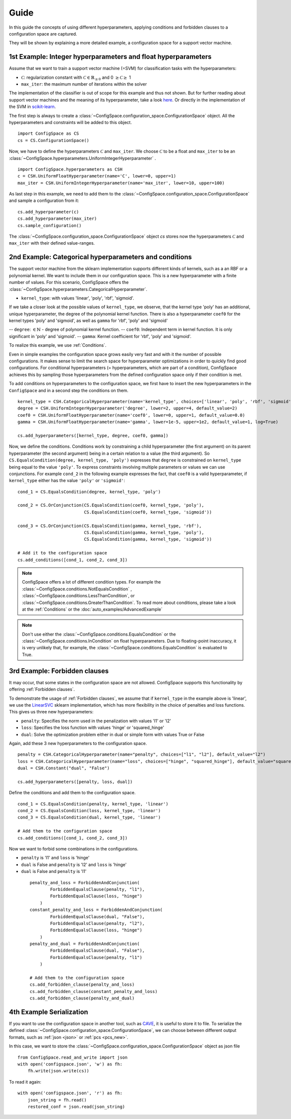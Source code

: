 Guide
=====

In this guide the concepts of using different hyperparameters, applying conditions and forbidden clauses to
a configuration space are captured.

They will be shown by explaining a more detailed example, a configuration space for a support vector machine.


1st Example: Integer hyperparameters and float hyperparameters
--------------------------------------------------------------

Assume that we want to train a support vector machine (=SVM) for classification tasks with the hyperparameters:

- :math:`\mathcal{C}`: regularization constant  with :math:`\mathcal{C} \in \mathbb{R}_{\geq 0}` and 0 :math:`\geq \mathcal{C} \geq` 1
- ``max_iter``: the maximum number of iterations within the solver

The implementation of the classifier is out of scope for this example and thus not shown.
But for further reading about
support vector machines and the meaning of its hyperparameter, take a look
`here <https://en.wikipedia.org/wiki/Support_vector_machine>`_.
Or directly in the implementation of the SVM in
`scikit-learn  <http://scikit-learn.org/stable/modules/generated/sklearn.svm.SVC.html#sklearn.svm.SVC>`_.

The first step is always to create a :class:`~ConfigSpace.configuration_space.ConfigurationSpace` object. All the hyperparameters and constraints will be added to this
object.
::

   import ConfigSpace as CS
   cs = CS.ConfigurationSpace()

Now, we have to define the hyperparameters :math:`\mathcal{C}` and ``max_iter``. We choose :math:`\mathcal{C}` to be a float and
``max_iter`` to be an :class:`~ConfigSpace.hyperparameters.UniformIntegerHyperparameter` .
::

   import ConfigSpace.hyperparameters as CSH
   c = CSH.UniformFloatHyperparameter(name='C', lower=0, upper=1)
   max_iter = CSH.UniformIntegerHyperparameter(name='max_iter', lower=10, upper=100)

As last step in this example, we need to add them to the :class:`~ConfigSpace.configuration_space.ConfigurationSpace` and sample a configuration from it::

   cs.add_hyperparameter(c)
   cs.add_hyperparameter(max_iter)
   cs.sample_configuration()

The :class:`~ConfigSpace.configuration_space.ConfigurationSpace` object *cs* stores now the hyperparameters :math:`\mathcal{C}` and ``max_iter`` with their defined value-ranges.


2nd Example: Categorical hyperparameters and conditions
-------------------------------------------------------

The support vector machine from the sklearn implementation supports different kinds of kernels, such as a an RBF or a polynomial kernel.
We want to include them in our configuration space.
This is a new hyperparameter with a finite number of values.
For this scenario, ConfigSpace offers the :class:`~ConfigSpace.hyperparameters.CategoricalHyperparameter`.

- ``kernel_type``: with values 'linear', 'poly', 'rbf', 'sigmoid'.

If we take a closer look at the possible values of ``kernel_type``, we observe, that the kernel type 'poly' has an additional,
unique hyperparameter, the degree of the polynomial kernel function. There is also a hyperparameter ``coef0`` for the kernel
types 'poly' and 'sigmoid', as well as ``gamma`` for 'rbf', 'poly' and 'sigmoid'

-- ``degree``: :math:`\in \mathbb{N}` - degree of polynomial kernel function.
-- ``coef0``: Independent term in kernel function. It is only significant in 'poly' and 'sigmoid'.
-- ``gamma``: Kernel coefficient for 'rbf', 'poly' and 'sigmoid'.

To realize this example, we use :ref:`Conditions`.

Even in simple examples the configuration space grows easily very fast and
with it the number of possible configurations.
It makes sense to limit the search space for hyperparameter optimizations in order to quickly find good configurations.
For conditional hyperparameters (= hyperparameters, which are part of a condition), ConfigSpace achieves this by sampling those
hyperparameters from the defined configuration space only if their condition is met.

To add conditions on hyperparameters to the configuration space, we first have to insert the new hyperparameters in the ``ConfigSpace``
and in a second step the conditions on them. ::

    kernel_type = CSH.CategoricalHyperparameter(name='kernel_type', choices=['linear', 'poly', 'rbf', 'sigmoid'])
    degree = CSH.UniformIntegerHyperparameter('degree', lower=2, upper=4, default_value=2)
    coef0 = CSH.UniformFloatHyperparameter(name='coef0', lower=0, upper=1, default_value=0.0)
    gamma = CSH.UniformFloatHyperparameter(name='gamma', lower=1e-5, upper=1e2, default_value=1, log=True)

    cs.add_hyperparameters([kernel_type, degree, coef0, gamma])

Now, we define the conditions. Conditions work by constraining a child hyperparameter (the first argument) on its parent hyperparameter (the second argument) 
being in a certain relation to a value (the third argument).
So ``CS.EqualsCondition(degree, kernel_type, 'poly')`` expresses that ``degree`` is constrained on ``kernel_type`` being equal to the value ``'poly'``. 
To express constraints involving multiple parameters or values we can use conjunctions. For example ``cond_2`` in the
following example expresses the fact, that ``coef0`` is a valid hyperparameter, if ``kernel_type`` either has the value
``'poly'`` or ``'sigmoid'``::

    cond_1 = CS.EqualsCondition(degree, kernel_type, 'poly')

    cond_2 = CS.OrConjunction(CS.EqualsCondition(coef0, kernel_type, 'poly'),
                              CS.EqualsCondition(coef0, kernel_type, 'sigmoid'))

    cond_3 = CS.OrConjunction(CS.EqualsCondition(gamma, kernel_type, 'rbf'),
                              CS.EqualsCondition(gamma, kernel_type, 'poly'),
                              CS.EqualsCondition(gamma, kernel_type, 'sigmoid'))

    # Add it to the configuration space
    cs.add_conditions([cond_1, cond_2, cond_3])

.. note::
    ConfigSpace offers a lot of different condition types. For example the :class:`~ConfigSpace.conditions.NotEqualsCondition` ,
    :class:`~ConfigSpace.conditions.LessThanCondition`, or :class:`~ConfigSpace.conditions.GreaterThanCondition`.
    To read more about conditions, please take a look at the :ref:`Conditions` or the :doc:`auto_examples/AdvancedExample`

.. note::
    Don't use either the :class:`~ConfigSpace.conditions.EqualsCondition` or the :class:`~ConfigSpace.conditions.InCondition`
    on float hyperparameters.
    Due to floating-point inaccuracy, it is very unlikely that, for example, the
    :class:`~ConfigSpace.conditions.EqualsCondition` is evaluated to True.



3rd Example: Forbidden clauses
------------------------------

It may occur, that some states in the configuration space are not allowed.
ConfigSpace supports this functionality by offering :ref:`Forbidden clauses`.

To demonstrate the usage of :ref:`Forbidden clauses`, we assume that if ``kernel_type`` in the example above is 'linear', we use the
`LinearSVC  <http://scikit-learn.org/stable/modules/generated/sklearn.svm.LinearSVC.html#sklearn.svm.LinearSVC>`_
sklearn implementation, which has more flexibility in the choice of penalties and loss functions.
This gives us three new hyperparameters:

- ``penalty``: Specifies the norm used in the penalization with values 'l1' or 'l2'
- ``loss``: Specifies the loss function with values 'hinge' or 'squared_hinge'
- ``dual``: Solve the optimization problem either in dual or simple form with values True or False

Again, add these 3 new hyperparameters to the configuration space.
::

    penalty = CSH.CategoricalHyperparameter(name="penalty", choices=["l1", "l2"], default_value="l2")
    loss = CSH.CategoricalHyperparameter(name="loss", choices=["hinge", "squared_hinge"], default_value="squared_hinge")
    dual = CSH.Constant("dual", "False")

    cs.add_hyperparameters([penalty, loss, dual])

Define the conditions and add them to the configuration space. ::

    cond_1 = CS.EqualsCondition(penalty, kernel_type, 'linear')
    cond_2 = CS.EqualsCondition(loss, kernel_type, 'linear')
    cond_3 = CS.EqualsCondition(dual, kernel_type, 'linear')

    # Add them to the configuration space
    cs.add_conditions([cond_1, cond_2, cond_3])


Now we want to forbid some combinations in the configurations.

- ``penalty`` is 'l1' and ``loss`` is 'hinge'
- ``dual`` is False and ``penalty`` is 'l2' and ``loss`` is 'hinge'
- ``dual`` is False and ``penalty`` is 'l1'

 ::

    penalty_and_loss = ForbiddenAndConjunction(
            ForbiddenEqualsClause(penalty, "l1"),
            ForbiddenEqualsClause(loss, "hinge")
        )
    constant_penalty_and_loss = ForbiddenAndConjunction(
            ForbiddenEqualsClause(dual, "False"),
            ForbiddenEqualsClause(penalty, "l2"),
            ForbiddenEqualsClause(loss, "hinge")
        )
    penalty_and_dual = ForbiddenAndConjunction(
            ForbiddenEqualsClause(dual, "False"),
            ForbiddenEqualsClause(penalty, "l1")
        )

    # Add them to the configuration space
    cs.add_forbidden_clause(penalty_and_loss)
    cs.add_forbidden_clause(constant_penalty_and_loss)
    cs.add_forbidden_clause(penalty_and_dual)


4th Example Serialization
-------------------------

If you want to use the configuration space in another tool, such as `CAVE <https://github.com/automl/CAVE>`_, it is useful to store it to file.
To serialize the defined :class:`~ConfigSpace.configuration_space.ConfigurationSpace`, we can choose between different output formats, such as
:ref:`json <json>` or :ref:`pcs <pcs_new>`.

In this case, we want to store the :class:`~ConfigSpace.configuration_space.ConfigurationSpace` object as json file ::

    from ConfigSpace.read_and_write import json
    with open('configspace.json', 'w') as fh:
        fh.write(json.write(cs))


To read it again::

    with open('configspace.json', 'r') as fh:
        json_string = fh.read()
        restored_conf = json.read(json_string)

